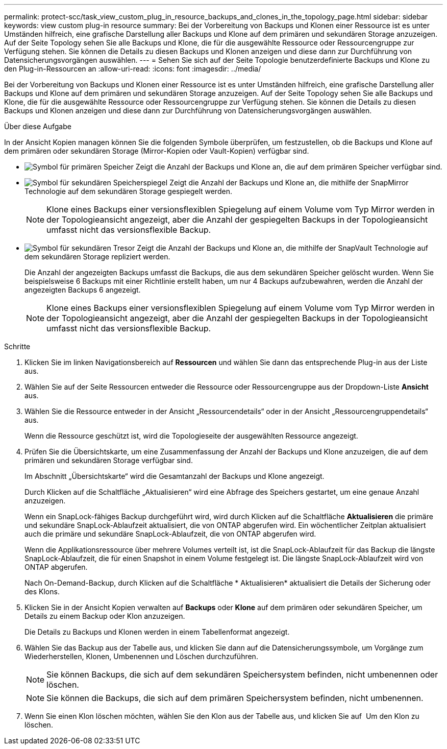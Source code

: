 ---
permalink: protect-scc/task_view_custom_plug_in_resource_backups_and_clones_in_the_topology_page.html 
sidebar: sidebar 
keywords: view custom plug-in resource 
summary: Bei der Vorbereitung von Backups und Klonen einer Ressource ist es unter Umständen hilfreich, eine grafische Darstellung aller Backups und Klone auf dem primären und sekundären Storage anzuzeigen. Auf der Seite Topology sehen Sie alle Backups und Klone, die für die ausgewählte Ressource oder Ressourcengruppe zur Verfügung stehen. Sie können die Details zu diesen Backups und Klonen anzeigen und diese dann zur Durchführung von Datensicherungsvorgängen auswählen. 
---
= Sehen Sie sich auf der Seite Topologie benutzerdefinierte Backups und Klone zu den Plug-in-Ressourcen an
:allow-uri-read: 
:icons: font
:imagesdir: ../media/


[role="lead"]
Bei der Vorbereitung von Backups und Klonen einer Ressource ist es unter Umständen hilfreich, eine grafische Darstellung aller Backups und Klone auf dem primären und sekundären Storage anzuzeigen. Auf der Seite Topology sehen Sie alle Backups und Klone, die für die ausgewählte Ressource oder Ressourcengruppe zur Verfügung stehen. Sie können die Details zu diesen Backups und Klonen anzeigen und diese dann zur Durchführung von Datensicherungsvorgängen auswählen.

.Über diese Aufgabe
In der Ansicht Kopien managen können Sie die folgenden Symbole überprüfen, um festzustellen, ob die Backups und Klone auf dem primären oder sekundären Storage (Mirror-Kopien oder Vault-Kopien) verfügbar sind.

* image:../media/topology_primary_storage.gif["Symbol für primären Speicher"] Zeigt die Anzahl der Backups und Klone an, die auf dem primären Speicher verfügbar sind.
* image:../media/topology_mirror_secondary_storage.gif["Symbol für sekundären Speicherspiegel"] Zeigt die Anzahl der Backups und Klone an, die mithilfe der SnapMirror Technologie auf dem sekundären Storage gespiegelt werden.
+

NOTE: Klone eines Backups einer versionsflexiblen Spiegelung auf einem Volume vom Typ Mirror werden in der Topologieansicht angezeigt, aber die Anzahl der gespiegelten Backups in der Topologieansicht umfasst nicht das versionsflexible Backup.

* image:../media/topology_vault_secondary_storage.gif["Symbol für sekundären Tresor"] Zeigt die Anzahl der Backups und Klone an, die mithilfe der SnapVault Technologie auf dem sekundären Storage repliziert werden.
+
Die Anzahl der angezeigten Backups umfasst die Backups, die aus dem sekundären Speicher gelöscht wurden. Wenn Sie beispielsweise 6 Backups mit einer Richtlinie erstellt haben, um nur 4 Backups aufzubewahren, werden die Anzahl der angezeigten Backups 6 angezeigt.

+

NOTE: Klone eines Backups einer versionsflexiblen Spiegelung auf einem Volume vom Typ Mirror werden in der Topologieansicht angezeigt, aber die Anzahl der gespiegelten Backups in der Topologieansicht umfasst nicht das versionsflexible Backup.



.Schritte
. Klicken Sie im linken Navigationsbereich auf *Ressourcen* und wählen Sie dann das entsprechende Plug-in aus der Liste aus.
. Wählen Sie auf der Seite Ressourcen entweder die Ressource oder Ressourcengruppe aus der Dropdown-Liste *Ansicht* aus.
. Wählen Sie die Ressource entweder in der Ansicht „Ressourcendetails“ oder in der Ansicht „Ressourcengruppendetails“ aus.
+
Wenn die Ressource geschützt ist, wird die Topologieseite der ausgewählten Ressource angezeigt.

. Prüfen Sie die Übersichtskarte, um eine Zusammenfassung der Anzahl der Backups und Klone anzuzeigen, die auf dem primären und sekundären Storage verfügbar sind.
+
Im Abschnitt „Übersichtskarte“ wird die Gesamtanzahl der Backups und Klone angezeigt.

+
Durch Klicken auf die Schaltfläche „Aktualisieren“ wird eine Abfrage des Speichers gestartet, um eine genaue Anzahl anzuzeigen.

+
Wenn ein SnapLock-fähiges Backup durchgeführt wird, wird durch Klicken auf die Schaltfläche *Aktualisieren* die primäre und sekundäre SnapLock-Ablaufzeit aktualisiert, die von ONTAP abgerufen wird. Ein wöchentlicher Zeitplan aktualisiert auch die primäre und sekundäre SnapLock-Ablaufzeit, die von ONTAP abgerufen wird.

+
Wenn die Applikationsressource über mehrere Volumes verteilt ist, ist die SnapLock-Ablaufzeit für das Backup die längste SnapLock-Ablaufzeit, die für einen Snapshot in einem Volume festgelegt ist. Die längste SnapLock-Ablaufzeit wird von ONTAP abgerufen.

+
Nach On-Demand-Backup, durch Klicken auf die Schaltfläche * Aktualisieren* aktualisiert die Details der Sicherung oder des Klons.

. Klicken Sie in der Ansicht Kopien verwalten auf *Backups* oder *Klone* auf dem primären oder sekundären Speicher, um Details zu einem Backup oder Klon anzuzeigen.
+
Die Details zu Backups und Klonen werden in einem Tabellenformat angezeigt.

. Wählen Sie das Backup aus der Tabelle aus, und klicken Sie dann auf die Datensicherungssymbole, um Vorgänge zum Wiederherstellen, Klonen, Umbenennen und Löschen durchzuführen.
+

NOTE: Sie können Backups, die sich auf dem sekundären Speichersystem befinden, nicht umbenennen oder löschen.

+

NOTE: Sie können die Backups, die sich auf dem primären Speichersystem befinden, nicht umbenennen.

. Wenn Sie einen Klon löschen möchten, wählen Sie den Klon aus der Tabelle aus, und klicken Sie auf image:../media/delete_icon.gif[""] Um den Klon zu löschen.

